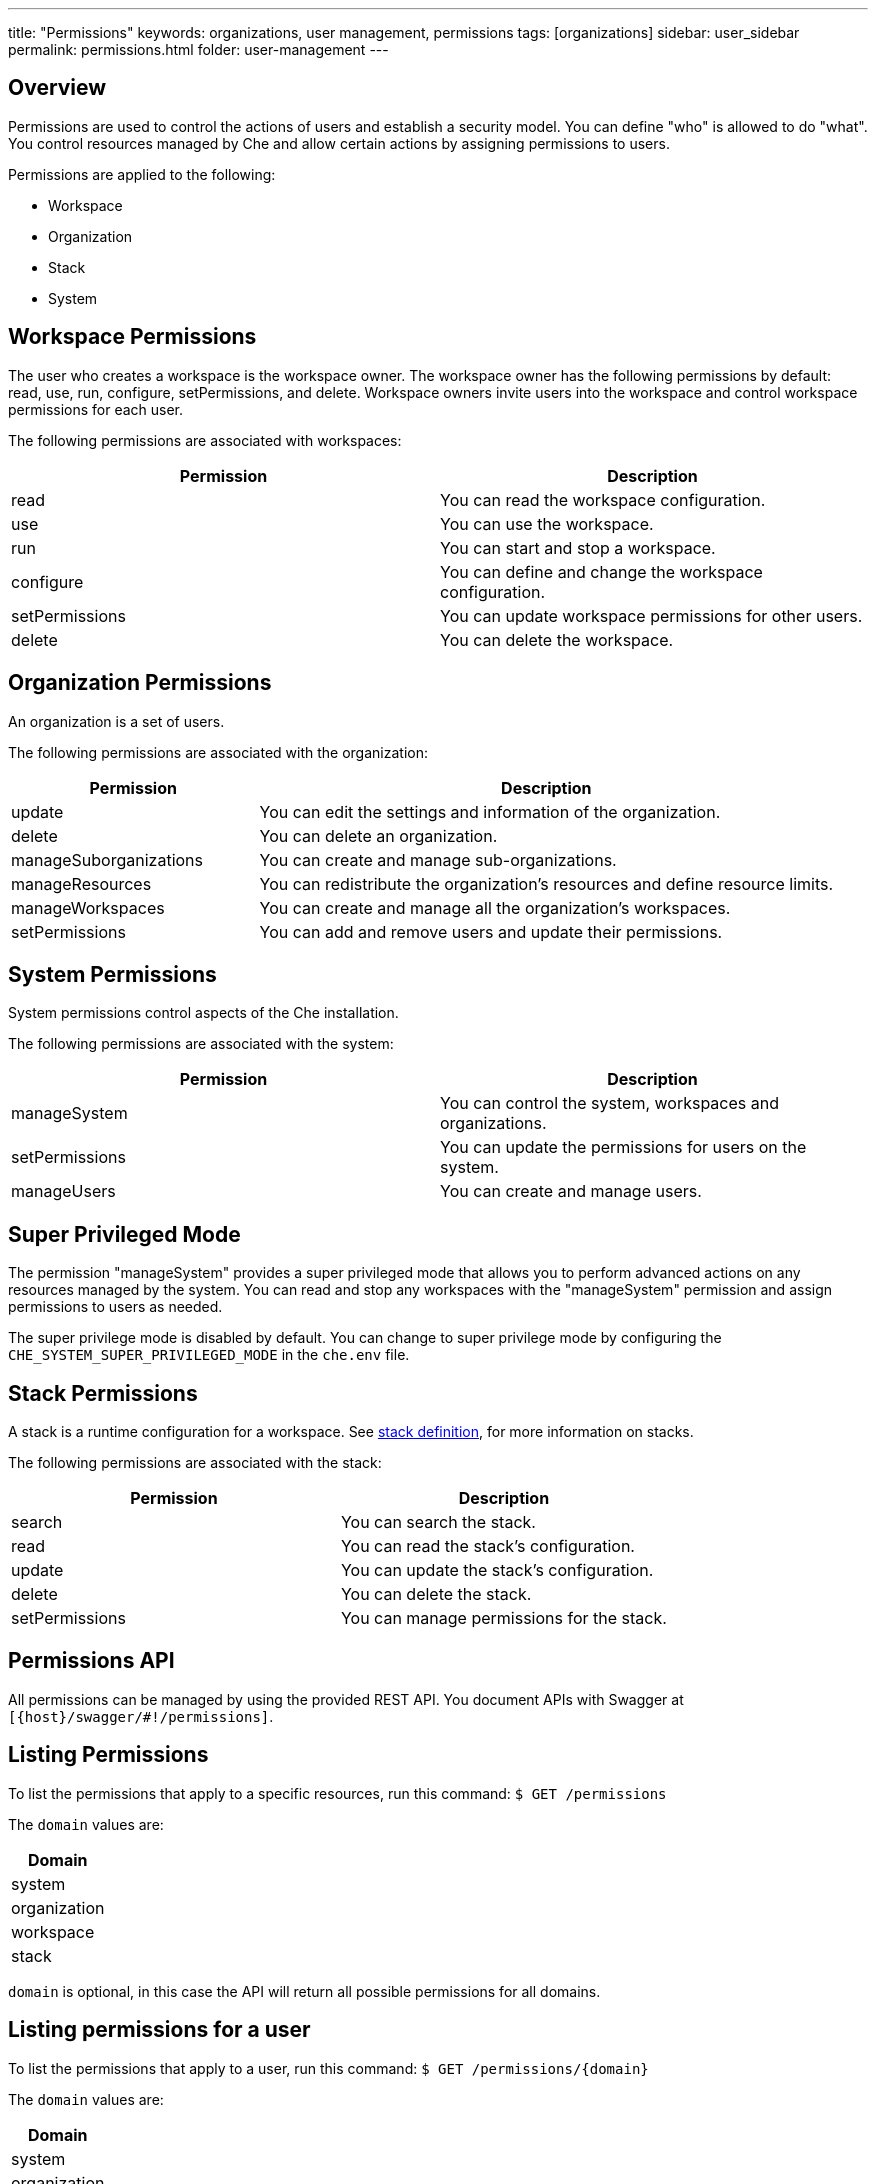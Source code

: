 ---
title: "Permissions"
keywords: organizations, user management, permissions
tags: [organizations]
sidebar: user_sidebar
permalink: permissions.html
folder: user-management
---


[id="overview"]
== Overview

Permissions are used to control the actions of users and establish a security model. You can define "who" is allowed to do "what". You control resources managed by Che and allow certain actions by assigning permissions to users.  

Permissions are applied to the following:

* Workspace
* Organization
* Stack
* System

[id="workspace-permissions"]
== Workspace Permissions

The user who creates a workspace is the workspace owner. The workspace owner has the following permissions by default:  read, use, run, configure, setPermissions, and delete. Workspace owners invite users into the workspace and control workspace permissions for each user.

The following permissions are associated with workspaces:

[cols=",",options="header",]
|===
|Permission |Description
|read |You can read the workspace configuration.
|use |You can use the workspace.
|run |You can start and stop a workspace.
|configure |You can define and change the workspace configuration.
|setPermissions |You can update workspace permissions for other users.
|delete |You can delete the workspace.
|===

[id="organization-permissions"]
== Organization Permissions

An organization is a set of users. 

The following permissions are associated with the organization:

[width="100%",cols="30%,70%",options="header",]
|===
|Permission |Description
|update |You can edit the settings and information of the organization.
|delete |You can delete an organization.
|manageSuborganizations |You can create and manage sub-organizations.
|manageResources |You can redistribute the organization’s resources and define resource limits.
|manageWorkspaces |You can create and manage all the organization’s workspaces.
|setPermissions |You can add and remove users and update their permissions.
|===

[id="system-permissions"]
== System Permissions

System permissions control aspects of the Che installation.

The following permissions are associated with the system:

[cols=",",options="header",]
|===
|Permission |Description
|manageSystem |You can control the system, workspaces and organizations.
|setPermissions |You can update the permissions for users on the system.
|manageUsers |You can create and manage users.
|===

[id="super-privileged-mode"]
== Super Privileged Mode

The permission "manageSystem" provides a super privileged mode that allows you to perform advanced actions on any resources managed by the system. You can read and stop any workspaces with the  "manageSystem" permission and assign permissions to users as needed. 

The super privilege mode is disabled by default. You can change to super privilege mode by configuring the `CHE_SYSTEM_SUPER_PRIVILEGED_MODE` in the `che.env` file.

[id="stack-permissions"]
== Stack Permissions

A stack is a runtime configuration for a workspace.  See link:stacks.html[stack definition], for more information on stacks.

The following permissions are associated with the stack:

[cols=",",options="header",]
|===
|Permission |Description
|search |You can search the stack.
|read |You can read the stack’s configuration.
|update |You can update the stack’s configuration.
|delete |You can delete the stack.
|setPermissions |You can manage permissions for the stack.
|===

[id="permissions-api"]
== Permissions API

All permissions can be managed by using the provided REST API. You document APIs with Swagger at `[{host}/swagger/#!/permissions]`.

[id="list-permissions"]
== Listing Permissions

To list the permissions that apply to a specific resources, run this command:
 `$ GET /permissions`

The `domain` values are:

[cols="",options="header",]
|===
|Domain
|system
|organization
|workspace
|stack
|===

[Note]
====
`domain` is optional, in this case the API will return all possible permissions for all domains.
====

[id="list-permissions-for-specific-user"]
== Listing permissions for a user

To list the permissions that apply to a user, run this command: 
`$ GET /permissions/{domain}`

The `domain` values are:

[cols="",options="header",]
|===
|Domain
|system
|organization
|workspace
|stack
|===


[id="list-permissions-for-all-users"]
== Listing permissions for all users

To list the permissions that apply to all users, run this command:  

`GET /permissions/{domain}/all`

[Note]
====
You must have sufficient permission to see this information.
====

The `domain` values are:

[cols="",options="header",]
|===
|Domain
|system
|organization
|workspace
|stack
|===


[id="assign-permissions"]
== Assigning Permissions

To assign permissions to a resource, run this command: 

`POST /permissions`

The `domain` values are:

[cols="",options="header",]
|===
|Domain
|system
|organization
|workspace
|stack
|===

The following is a message `body` that requests permissions for a user with a `userID` to a workspace with a `workspaceID`:

[source,json]
----
{
  "actions": [
    "read",
    "use",
    "run",
    "configure",
    "setPermissions"
  ],
  "userId": "userID",
  "domainId": "workspace",
  "instanceId": "workspaceID"
}
----

The `instanceId` parameter corresponds to the ID of the resource that retrieves the permission for all users. The `userId` parameter corresponds to the ID of the user who wants to grant certain permissions.

[id="sharing-permissions"]
== Sharing Permissions

A user with `setPermissions` privileges can share a workspace and grant `read, use, run, configure or setPermissions` privileges to users.

To share workspace permissions:

* Select a workspace in the user dashboard, navigate to `Share` tab and enter emails of users. Use commas or space as separator if there are multiple emails).
